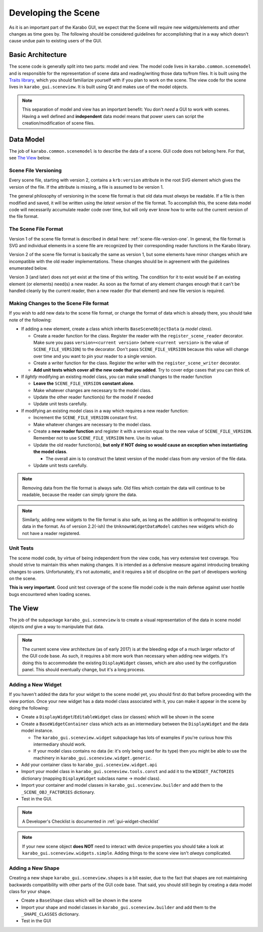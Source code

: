 ********************
Developing the Scene
********************

As it is an important part of the Karabo GUI, we expect that the Scene will
require new widgets/elements and other changes as time goes by. The following
should be considered guidelines for accomplishing that in a way which doesn't
cause undue pain to existing users of the GUI.


Basic Architecture
==================

The scene code is generally split into two parts: model and view. The model
code lives in ``karabo.common.scenemodel`` and is responsible for the
representation of scene data and reading/writing those data to/from files. It
is built using the `Traits library <http://docs.enthought.com/traits/>`_, which
you should familiarize yourself with if you plan to work on the scene. The view
code for the scene lives in ``karabo_gui.sceneview``. It is built using Qt and
makes use of the model objects.

.. note::

  This separation of model and view has an important benefit: You don't *need*
  a GUI to work with scenes. Having a well defined and **independent** data
  model means that power users can script the creation/modification of scene
  files.


Data Model
==========

The job of ``karabo.common.scenemodel`` is to describe the data of a scene.
GUI code does not belong here. For that, see `The View`_ below.


Scene File Versioning
---------------------

Every scene file, starting with version 2, contains a ``krb:version`` attribute
in the root SVG element which gives the version of the file. If the attribute
is missing, a file is assumed to be version 1.

The general philosophy of versioning in the scene file format is that old data
must *always* be readable. If a file is then modified and saved, it will be
written using the *latest version* of the file format. To accomplish this, the
scene data model code will necessarily accumulate reader code over time, but
will only ever know how to write out the current version of the file format.


The Scene File Format
---------------------

Version 1 of the scene file format is described in detail here:
:ref:`scene-file-version-one`. In general, the file format is SVG and
individual elements in a scene file are recognized by their corresponding
reader functions in the Karabo library.

Version 2 of the scene file format is basically the same as version 1, but
some elements have minor changes which are incompatible with the old reader
implementations. These changes should be in agreement with the guidelines
enumerated below.

Version 3 (and later) does not yet exist at the time of this writing. The
condition for it to exist would be if an existing element (or elements) need(s)
a new reader. As soon as the format of any element changes enough that it can't
be handled cleanly by the current reader, then a new reader (for that element)
and new file version is required.


Making Changes to the Scene File format
---------------------------------------

If you wish to add new data to the scene file format, or change the format of
data which is already there, you should take note of the following:

* If adding a new element, create a class which inherits ``BaseSceneObjectData``
  (a *model class*).

  * Create a reader function for the class. Register the reader with the
    ``register_scene_reader`` decorator. Make sure you pass
    ``version=<current version>`` (where ``<current version>`` is the value of
    ``SCENE_FILE_VERSION``) to the decorator. Don't pass ``SCENE_FILE_VERSION``
    because this value will change over time and you want to pin your reader to
    a single version.
  * Create a writer function for the class. Register the writer with the
    ``register_scene_writer`` decorator.
  * **Add unit tests which cover all the new code that you added**. Try to cover
    edge cases that you can think of.

* If *lightly* modifying an existing model class, you can make small changes to
  the reader function

  * **Leave the** ``SCENE_FILE_VERSION`` **constant alone**.
  * Make whatever changes are necessary to the model class.
  * Update the other reader function(s) for the model if needed
  * Update unit tests carefully.

* If modifying an existing model class in a way which requires a new reader
  function:

  * Increment the ``SCENE_FILE_VERSION`` constant first.
  * Make whatever changes are necessary to the model class.
  * Create a **new reader function** and register it with a version equal to the
    new value of ``SCENE_FILE_VERSION``. Remember not to use
    ``SCENE_FILE_VERSION`` here. Use its value.
  * Update the old reader function(s), **but only if NOT doing so would cause
    an exception when instantiating the model class**.

    * The overall aim is to construct the latest version of the model class from
      *any* version of the file data.

  * Update unit tests carefully.

.. note::

  Removing data from the file format is always safe. Old files which contain the
  data will continue to be readable, because the reader can simply ignore the
  data.

.. note::

  Similarly, adding new widgets to the file format is also safe, as long as the
  addition is orthogonal to existing data in the format. As of version 2.2(-ish)
  the ``UnknownWidgetDataModel`` catches new widgets which do not have a reader
  registered.


Unit Tests
----------

The scene model code, by virtue of being independent from the view code, has
very extensive test coverage. You should strive to maintain this when making
changes. It is intended as a defensive measure against introducing breaking
changes to users. Unfortunately, it's not automatic, and it requires a bit of
discipline on the part of developers working on the scene.

**This is very important**. Good unit test coverage of the scene file model
code is the main defense against user hostile bugs encountered when loading
scenes.


The View
========

The job of the subpackage ``karabo_gui.sceneview`` is to create a visual
representation of the data in scene model objects *and* give a way to
manipulate that data.

.. note::

  The current scene view architecture (as of early 2017) is at the bleeding
  edge of a much larger refactor of the GUI code base. As such, it requires a
  bit more work than necessary when adding new widgets. It's doing this to
  accommodate the existing ``DisplayWidget`` classes, which are also used by
  the configuration panel. This should eventually change, but it's a long
  process.


Adding a New Widget
-------------------

If you haven't added the data for your widget to the scene model yet, you
should first do that before proceeding with the view portion. Once your new
widget has a data model class associated with it, you can make it appear in the
scene by doing the following:

* Create a ``DisplayWidget``/``EditableWidget`` class (or classes) which will
  be shown in the scene
* Create a ``BaseWidgetContainer`` class which acts as an intermediary between
  the ``DisplayWidget`` and the data model instance.

  * The ``karabo_gui.sceneview.widget`` subpackage has lots of examples if
    you're curious how this intermediary should work.
  * If your model class contains no data (ie: it's only being used for its type)
    then you might be able to use the machinery in
    ``karabo_gui.sceneview.widget.generic``.

* Add your container class to ``karabo_gui.sceneview.widget.api``
* Import your model class in ``karabo_gui.sceneview.tools.const`` and add it
  to the ``WIDGET_FACTORIES`` dictionary (mapping ``DisplayWidget`` subclass
  name -> model class).
* Import your container and model classes in ``karabo_gui.sceneview.builder``
  and add them to the ``_SCENE_OBJ_FACTORIES`` dictionary.
* Test in the GUI.


.. note::

  A Developer's Checklist is documented in :ref:`gui-widget-checklist`

.. note::

  If your new scene object **does NOT** need to interact with device properties
  you should take a look at ``karabo_gui.sceneview.widgets.simple``. Adding
  things to the scene view isn't *always* complicated.

Adding a New Shape
------------------

Creating a new shape ``karabo_gui.sceneview.shapes`` is a bit easier, due to
the fact that shapes are not maintaining backwards compatibility with other
parts of the GUI code base. That said, you should still begin by creating a
data model class for your shape.

* Create a ``BaseShape`` class which will be shown in the scene
* Import your shape and model classes in ``karabo_gui.sceneview.builder``
  and add them to the ``_SHAPE_CLASSES`` dictionary.
* Test in the GUI
